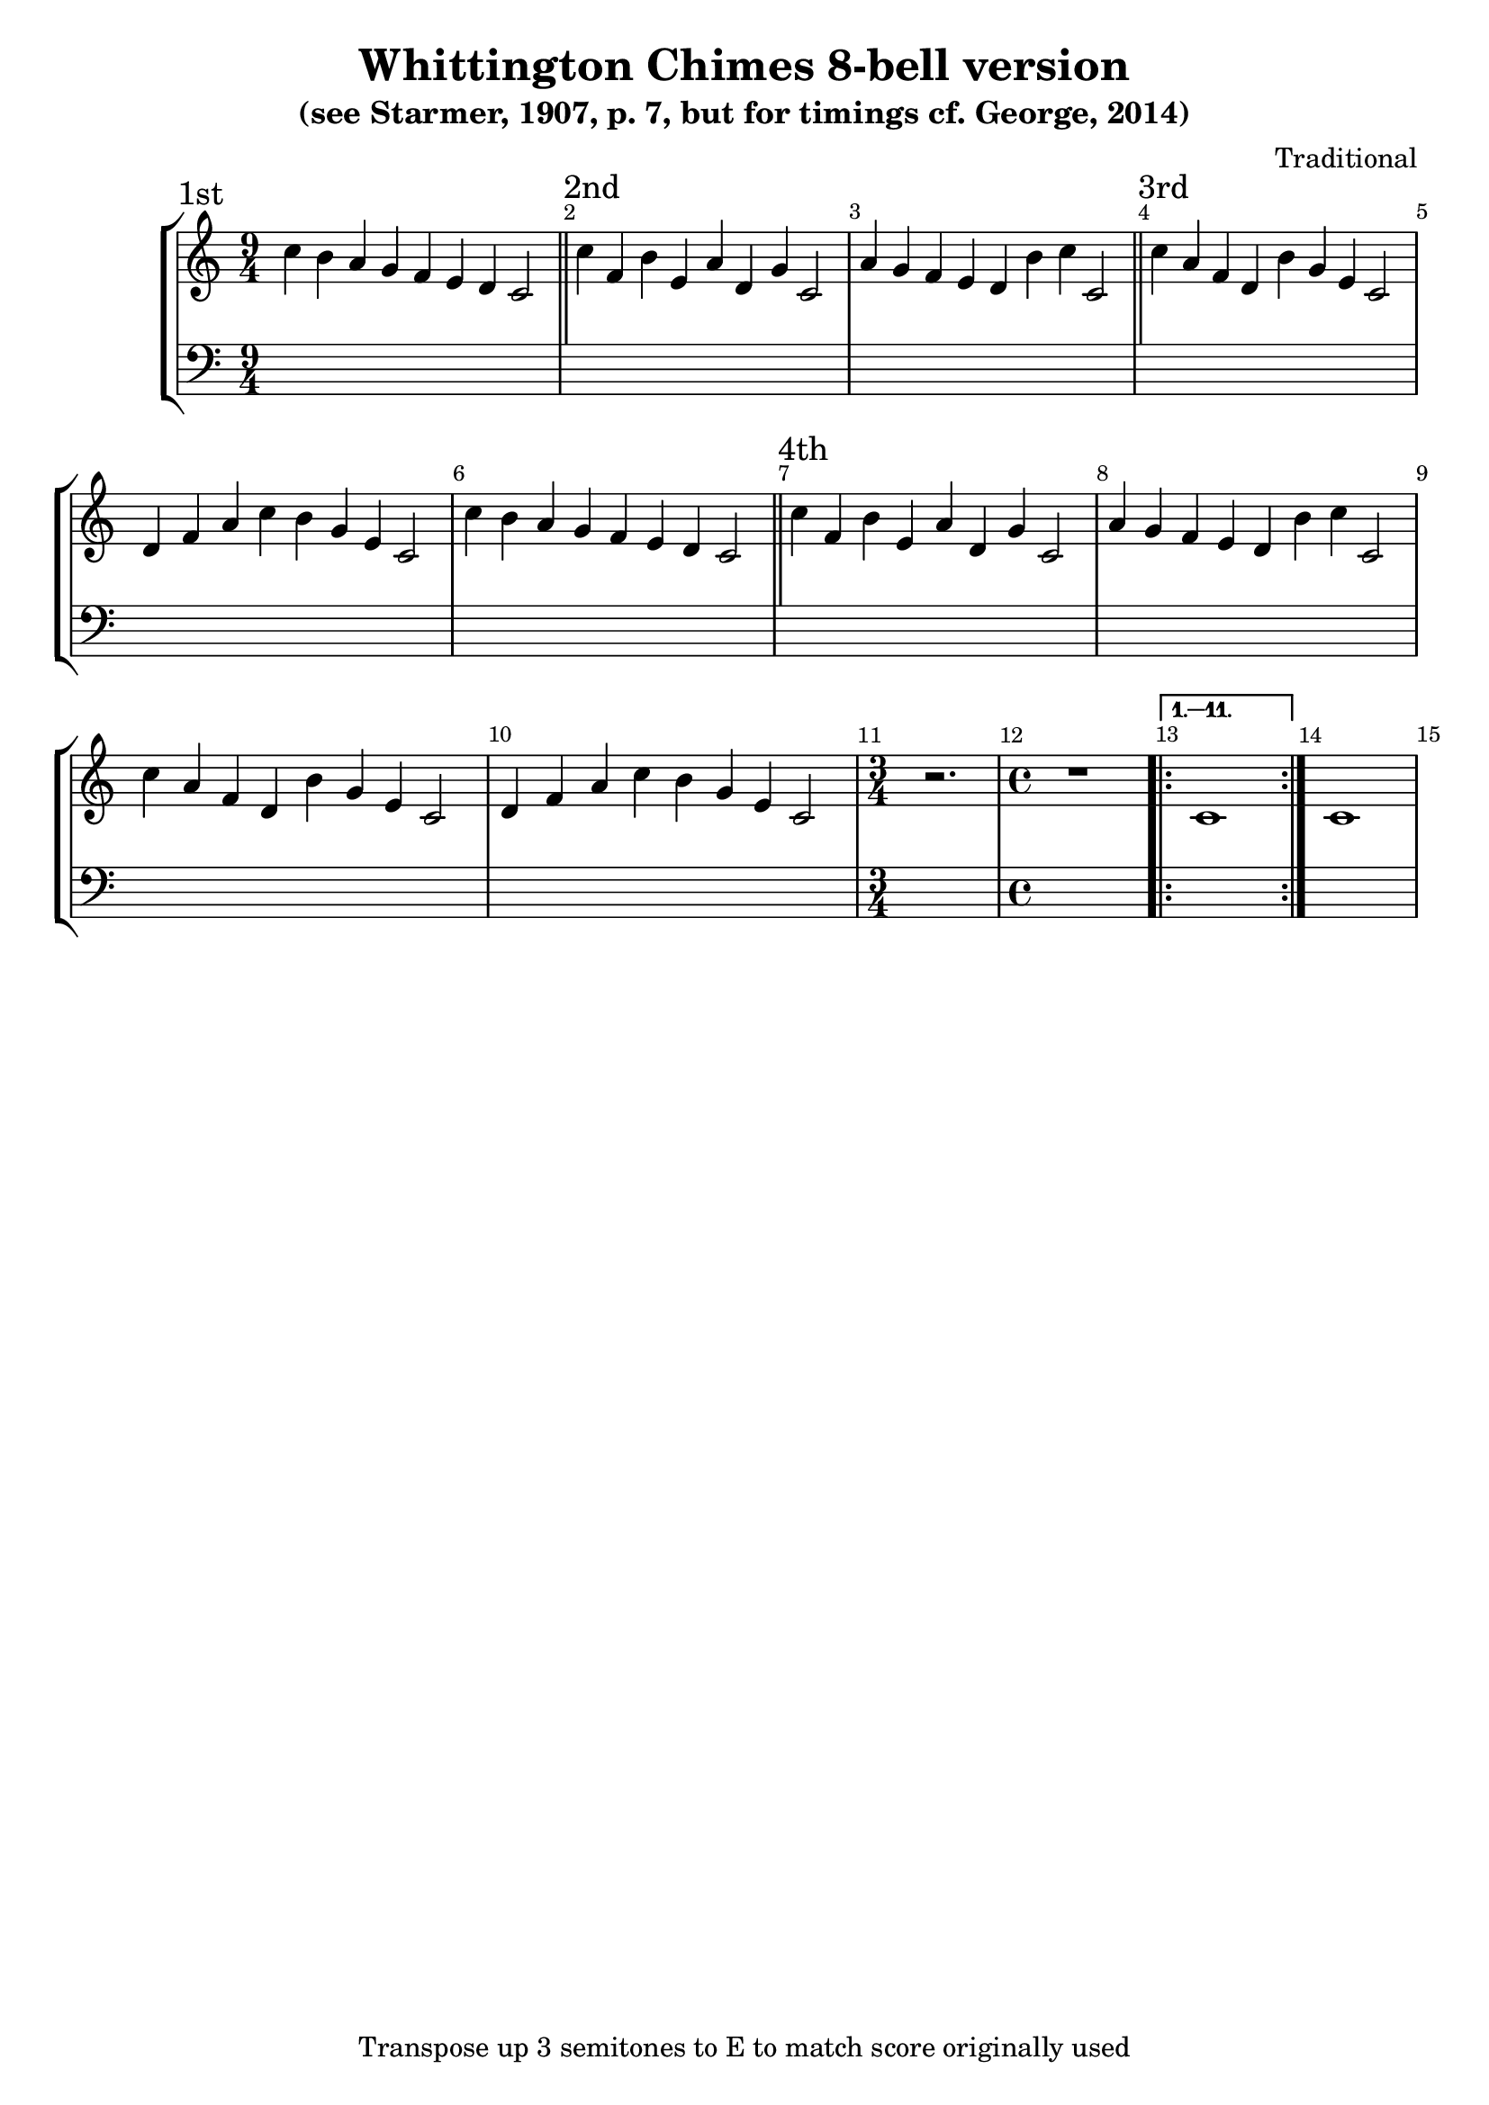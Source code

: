 \version "2.18.2"

\header {
	title = "Whittington Chimes 8-bell version"
	subtitle = "(see Starmer, 1907, p. 7, but for timings cf. George, 2014)"
	composer = "Traditional"
	tagline = "Transpose up 3 semitones to E to match score originally used"
}

x = {
	\key c \major
	\time 9/4 %\omit Staff.TimeSignature 
	\override Score.BarNumber.break-visibility = ##(#t #t #f)
}
A = \transpose c c' { c'4 f b e a d g c2 }
B = \transpose c c' { a4 g f e d b c' c2 }
C = \transpose c c' { c'4 a f d b g e c2 }
D = \transpose c c' { d4 f a c' b g e c2 }
E = \transpose c c' { c'4 b a g f e d c2 }
S = \transpose c c' { c1 }
F = \transpose c c' { \time 3/4 r2. \time 4/4 r1 }

\score {
	\new StaffGroup <<
		\new Voice {
			\x
			\section \sectionLabel "1st" \E
			\section \sectionLabel "2nd" \A\B
			\section \sectionLabel "3rd" \C\D\E
			\section \sectionLabel "4th" \A\B\C\D
			\F \repeat volta 12 \alternative { \volta 1,2,3,4,5,6,7,8,9,10,11 \S }{ \volta 2  \S }
		}
		\new Voice { \clef bass s2. * 31 s1 * 3 }
	>>
}
